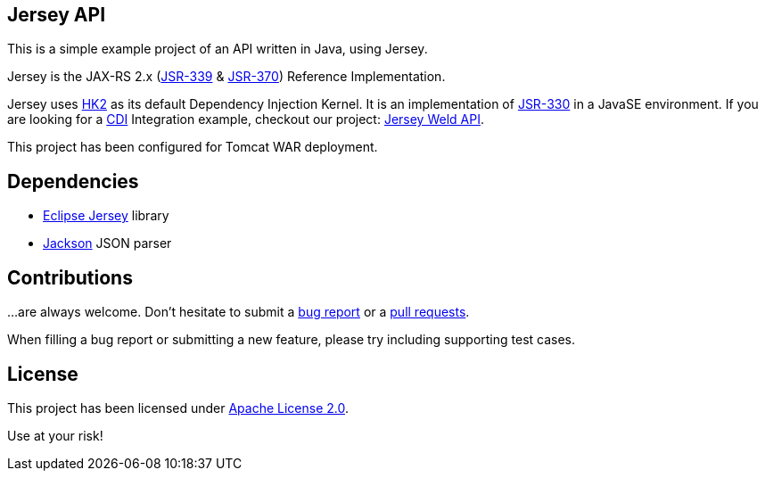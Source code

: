 == Jersey API

This is a simple example project of an API written in Java, using Jersey.

Jersey is the JAX-RS 2.x (https://jcp.org/en/jsr/detail?id=339[JSR-339] & https://jcp.org/en/jsr/detail?id=370[JSR-370])
Reference Implementation.

Jersey uses https://javaee.github.io/hk2/[HK2] as its default Dependency Injection Kernel.
It is an implementation of https://jcp.org/en/jsr/detail?id=339[JSR-330] in a JavaSE environment.
If you are looking for a http://www.cdi-spec.org/[CDI] Integration example, checkout our project:
https://github.com/alexpensato/jersey-weld-tomcat[Jersey Weld API].

This project has been configured for Tomcat WAR deployment.


== Dependencies

* https://eclipse-ee4j.github.io/jersey/[Eclipse Jersey] library
* https://github.com/FasterXML/jackson[Jackson] JSON parser


== Contributions

…are always welcome.
Don’t hesitate to submit a https://github.com/alexpensato/jersey-api-tomcat/issues[bug report] or a
https://github.com/alexpensato/jersey-api-tomcat/pulls[pull requests].

When filling a bug report or submitting a new feature, please try including supporting test cases.


== License

This project has been licensed under http://www.apache.org/licenses/LICENSE-2.0.html[Apache License 2.0].

Use at your risk!
